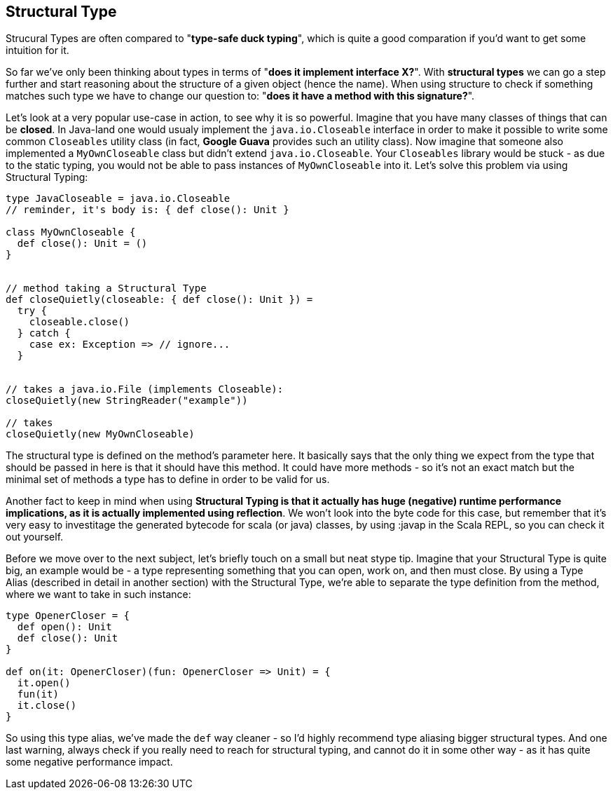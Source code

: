 == Structural Type

Strucural Types are often compared to "*type-safe duck typing*", which is quite a good comparation if you'd want to get some intuition for it.

So far we've only been thinking about types in terms of "*does it implement interface X?*". With **structural types** we can go a step further and start reasoning
about the structure of a given object (hence the name). When using structure to check if something matches such type we have to change our question to: "*does it have a method with this signature?*".

Let's look at a very popular use-case in action, to see why it is so powerful. Imagine that you have many classes of things that can be *closed*. In Java-land one would usualy implement the `java.io.Closeable` interface in order to make it possible to write some common `Closeables` utility class (in fact, *Google Guava* provides such an utility class). Now imagine that someone also implemented a `MyOwnCloseable` class but didn't extend `java.io.Closeable`. Your `Closeables` library would be stuck - as due to the static typing, you would not be able to pass instances of `MyOwnCloseable` into it. Let's solve this problem via using Structural Typing:

```scala
type JavaCloseable = java.io.Closeable
// reminder, it's body is: { def close(): Unit }

class MyOwnCloseable {
  def close(): Unit = ()
}


// method taking a Structural Type
def closeQuietly(closeable: { def close(): Unit }) =
  try {
    closeable.close()
  } catch {
    case ex: Exception => // ignore...
  }


// takes a java.io.File (implements Closeable):
closeQuietly(new StringReader("example"))

// takes
closeQuietly(new MyOwnCloseable)
```

The structural type is defined on the method's parameter here. It basically says that the only thing we expect from the type that should be passed in here
is that it should have this method. It could have more methods - so it's not an exact match but the minimal set of methods a type has to define in order to be valid for us.

Another fact to keep in mind when using **Structural Typing is that it actually has huge (negative) runtime performance implications, as it is actually implemented
using reflection**. We won't look into the byte code for this case, but remember that it's very easy to investitage the generated bytecode for scala (or java) classes, by using :javap in the Scala REPL, so you can check it out yourself.

Before we move over to the next subject, let's briefly touch on a small but neat stype tip.
Imagine that your Structural Type is quite big, an example would be - a type representing something that you can open, work on, and then must close.
By using a Type Alias (described in detail in another section) with the Structural Type, we're able to separate the type definition from the method, where we want to take in such instance:

```scala
type OpenerCloser = {
  def open(): Unit
  def close(): Unit
}

def on(it: OpenerCloser)(fun: OpenerCloser => Unit) = {
  it.open()
  fun(it)
  it.close()
}
```

So using this type alias, we've made the `def` way cleaner - so I'd highly recommend type aliasing bigger structural types. And one last warning, always check
if you really need to reach for structural typing, and cannot do it in some other way - as it has quite some negative performance impact.

